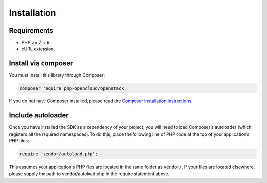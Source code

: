 Installation
============

Requirements
------------

* PHP >= 7, < 9
* cURL extension

Install via composer
--------------------

You must install this library through Composer:

.. code-block:: bash

    composer require php-opencloud/openstack

If you do not have Composer installed, please read the `Composer installation instructions`_.

Include autoloader
------------------

Once you have installed the SDK as a dependency of your project, you will need to load Composer’s autoloader
(which registers all the required namespaces). To do this, place the following line of PHP code at the top of your
application’s PHP files:

.. code-block:: php

    require 'vendor/autoload.php';

This assumes your application's PHP files are located in the same folder as ``vendor/``. If your files are located
elsewhere, please supply the path to vendor/autoload.php in the require statement above.

.. _Composer installation instructions: https://getcomposer.org/doc/00-intro.md
